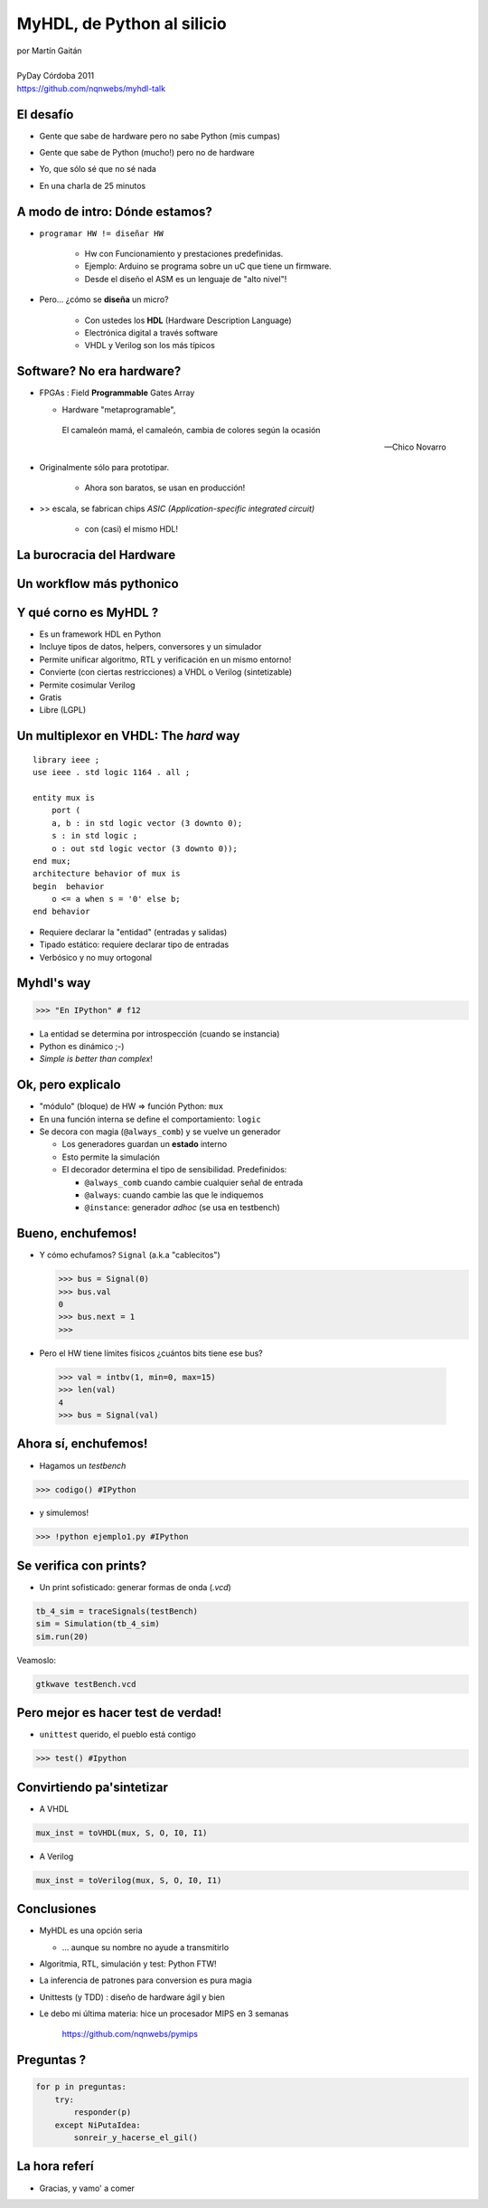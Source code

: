 ***************************
MyHDL, de Python al silicio
***************************

.. image::  img/Afiche.png
   :align: right

| por Martín Gaitán 
| 
| PyDay Córdoba 2011
| https://github.com/nqnwebs/myhdl-talk


El desafío
**********

.. class:: incremental

   * Gente que sabe de hardware pero no sabe Python (mis cumpas)
   * Gente que sabe de Python (mucho!) pero no de hardware
   * Yo, que sólo sé que no sé nada
   * En una charla de 25 minutos 

     .. image::  img/miedo.jpg
        :align: center
    
A modo de intro: Dónde estamos?
*******************************

.. image:: img/esta_aqui.jpg
   :align: right 

.. class:: incremental

* ``programar HW != diseñar HW`` 
  
    * Hw con Funcionamiento y prestaciones predefinidas. 
    * Ejemplo: Arduino se programa sobre un uC que tiene un firmware.  
    * Desde el diseño el ASM es un lenguaje de "alto nivel"!

* Pero... ¿cómo se **diseña** un micro? 

    * Con ustedes los **HDL** (Hardware Description Language)
    * Electrónica digital a través software
    * VHDL y Verilog son los más típicos
    
Software? No era hardware?
**************************

.. class::  incremental

* FPGAs : Field **Programmable** Gates Array
  
  * Hardware "metaprogramable", 
  
  .. epigraph:: 

     El camaleón mamá,
     el camaleón,
     cambia de colores
     según la ocasión

     --  Chico Novarro

* Originalmente sólo para prototipar. 
    
    * Ahora son baratos, se usan en producción!
    
* >> escala, se fabrican chips `ASIC (Application-specific integrated circuit)`
    
    * con (casi) el mismo HDL!

La burocracia del Hardware
***************************

.. image:: img/flow.jpg
   :align: center

Un workflow más pythonico
***************************

.. image:: img/flow.jpg
   :align: center




Y qué corno es MyHDL ?
***********************

.. image:: img/myhdl_logo_256.png
   :align: right

.. class::  incremental

  - Es un framework HDL en Python
  - Incluye tipos de datos, helpers, conversores y un simulador
  - Permite unificar algoritmo, RTL y verificación en un mismo entorno!  
  - Convierte (con ciertas restricciones) a VHDL o Verilog (sintetizable)
  - Permite cosimular Verilog  
  - Gratis
  - Libre (LGPL)
  

Un multiplexor en VHDL: The *hard* way
***************************************

.. image:: img/mux.png
   :align: right 

::

    library ieee ;
    use ieee . std logic 1164 . all ;

    entity mux is
        port (
        a, b : in std logic vector (3 downto 0);
        s : in std logic ;
        o : out std logic vector (3 downto 0));
    end mux;
    architecture behavior of mux is
    begin  behavior
        o <= a when s = '0' else b;
    end behavior

- Requiere declarar la "entidad" (entradas y salidas)
- Tipado estático: requiere declarar tipo de entradas
- Verbósico y no muy ortogonal

Myhdl's way
***********

.. image:: img/mux.png
   :align: right 

.. code-block:: python

   >>> "En IPython" # f12

- La entidad se determina por introspección (cuando se instancia)
- Python es dinámico ;-)
- *Simple is better than complex*!

Ok, pero explicalo
***********************

.. class:: incremental

   * "módulo" (bloque) de HW => función Python: ``mux`` 
   * En una función interna se define el comportamiento: ``logic``
   * Se decora con magia (``@always_comb``) y se vuelve un generador 
        
     .. class:: incremental

     * Los generadores guardan un **estado** interno
     * Esto permite la simulación
     * El decorador determina el tipo de sensibilidad. Predefinidos: 

       - ``@always_comb`` cuando cambie cualquier señal de entrada   
       - ``@always``: cuando cambie las que le indiquemos
       - ``@instance``: generador *adhoc* (se usa en testbench) 
    
    
Bueno, enchufemos!
******************

.. class:: incremental
 
   *  Y cómo echufamos? ``Signal`` (a.k.a "cablecitos")    

      .. code-block:: python
 
         >>> bus = Signal(0)
         >>> bus.val
         0
         >>> bus.next = 1
         >>>
      
   * Pero el HW tiene límites físicos ¿cuántos bits tiene ese bus?  

    .. code-block:: python
 
       >>> val = intbv(1, min=0, max=15)
       >>> len(val)
       4
       >>> bus = Signal(val)

Ahora sí, enchufemos!
*********************

- Hagamos un *testbench*

.. code-block:: python
 
    >>> codigo() #IPython

- y simulemos!

.. code-block:: python
 
   >>> !python ejemplo1.py #IPython
 
Se verifica con prints?
************************

- Un print sofisticado: generar formas de onda (*.vcd*) 

.. code-block:: python

    tb_4_sim = traceSignals(testBench)
    sim = Simulation(tb_4_sim)
    sim.run(20)

Veamoslo:

.. code-block:: bash

   gtkwave testBench.vcd

Pero mejor es hacer test de verdad!
***********************************

- ``unittest`` querido, el pueblo está contigo

.. code-block:: python

    >>> test() #Ipython

Convirtiendo pa'sintetizar
**************************

- A VHDL

.. code-block:: python

   mux_inst = toVHDL(mux, S, O, I0, I1) 

- A Verilog

.. code-block:: python

   mux_inst = toVerilog(mux, S, O, I0, I1) 
 
Conclusiones
************

.. class:: incremental

- MyHDL es una opción seria 

  - ... aunque su nombre no ayude a transmitirlo

- Algoritmia, RTL, simulación y test: Python FTW!
- La inferencia de patrones para conversion es pura magia
- Unittests (y TDD) : diseño de hardware ágil y bien
- Le debo mi última materia: hice un procesador MIPS en 3 semanas

    https://github.com/nqnwebs/pymips

Preguntas ?
************

.. code-block:: python

    for p in preguntas:
        try:
            responder(p)
        except NiPutaIdea:
            sonreir_y_hacerse_el_gil()


La hora referí
**************

- Gracias, y vamo' a comer

